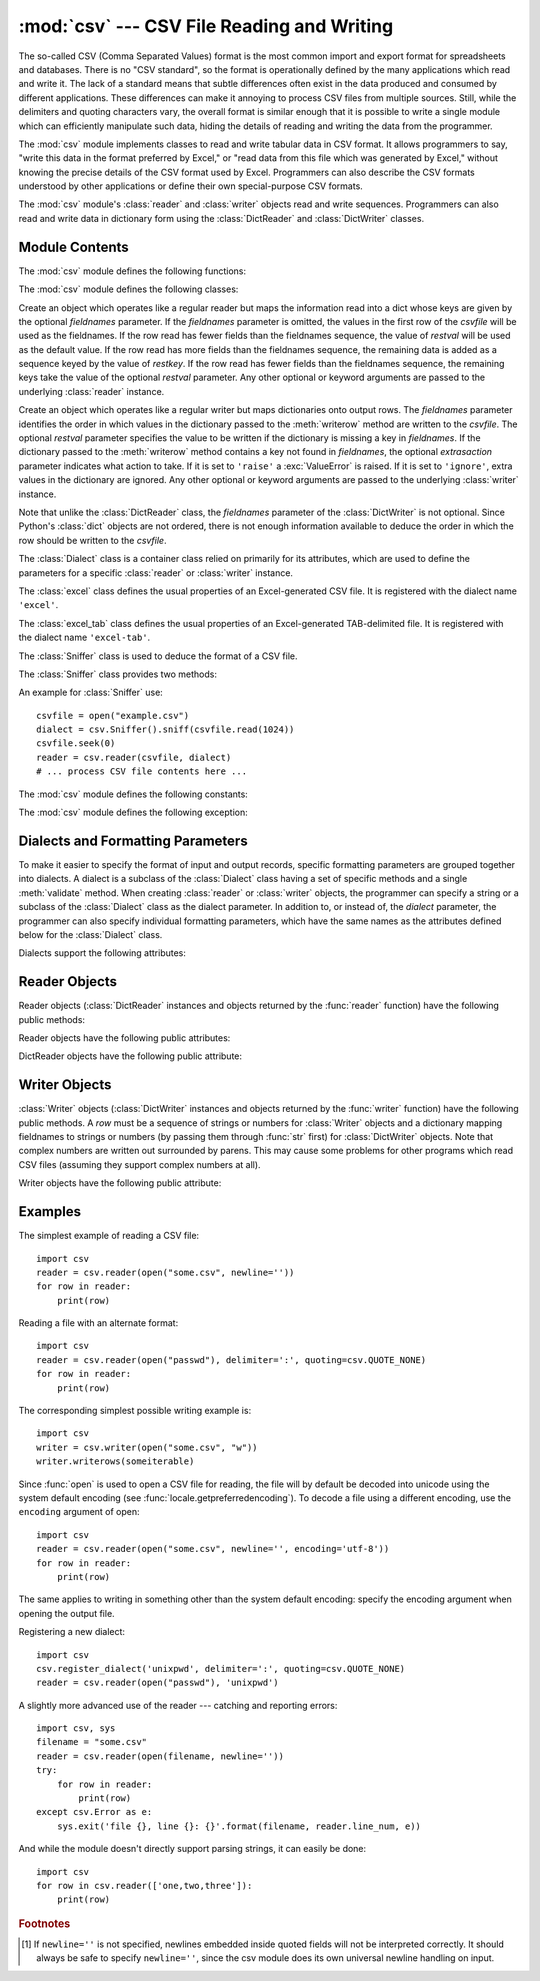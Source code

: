 :mod:`csv` --- CSV File Reading and Writing
===========================================

.. module:: csv
   :synopsis: Write and read tabular data to and from delimited files.
.. sectionauthor:: Skip Montanaro <skip@pobox.com>


.. index::
   single: csv
   pair: data; tabular

The so-called CSV (Comma Separated Values) format is the most common import and
export format for spreadsheets and databases.  There is no "CSV standard", so
the format is operationally defined by the many applications which read and
write it.  The lack of a standard means that subtle differences often exist in
the data produced and consumed by different applications.  These differences can
make it annoying to process CSV files from multiple sources.  Still, while the
delimiters and quoting characters vary, the overall format is similar enough
that it is possible to write a single module which can efficiently manipulate
such data, hiding the details of reading and writing the data from the
programmer.

The :mod:`csv` module implements classes to read and write tabular data in CSV
format.  It allows programmers to say, "write this data in the format preferred
by Excel," or "read data from this file which was generated by Excel," without
knowing the precise details of the CSV format used by Excel.  Programmers can
also describe the CSV formats understood by other applications or define their
own special-purpose CSV formats.

The :mod:`csv` module's :class:`reader` and :class:`writer` objects read and
write sequences.  Programmers can also read and write data in dictionary form
using the :class:`DictReader` and :class:`DictWriter` classes.

.. seealso::

   :pep:`305` - CSV File API
      The Python Enhancement Proposal which proposed this addition to Python.


.. _csv-contents:

Module Contents
---------------

The :mod:`csv` module defines the following functions:


.. function:: reader(csvfile, dialect='excel', **fmtparams)

   Return a reader object which will iterate over lines in the given *csvfile*.
   *csvfile* can be any object which supports the :term:`iterator` protocol and returns a
   string each time its :meth:`!next` method is called --- file objects and list
   objects are both suitable.   If *csvfile* is a file object, it should be opened
   with ``newline=''``. [#]_  An optional
   *dialect* parameter can be given which is used to define a set of parameters
   specific to a particular CSV dialect.  It may be an instance of a subclass of
   the :class:`Dialect` class or one of the strings returned by the
   :func:`list_dialects` function.  The other optional *fmtparams* keyword arguments
   can be given to override individual formatting parameters in the current
   dialect.  For full details about the dialect and formatting parameters, see
   section :ref:`csv-fmt-params`.

   Each row read from the csv file is returned as a list of strings.  No
   automatic data type conversion is performed unless the ``QUOTE_NONNUMERIC`` format
   option is specified (in which case unquoted fields are transformed into floats).

   A short usage example::

      >>> import csv
      >>> spamReader = csv.reader(open('eggs.csv', newline=''), delimiter=' ', quotechar='|')
      >>> for row in spamReader:
      ...     print(', '.join(row))
      Spam, Spam, Spam, Spam, Spam, Baked Beans
      Spam, Lovely Spam, Wonderful Spam


.. function:: writer(csvfile, dialect='excel', **fmtparams)

   Return a writer object responsible for converting the user's data into delimited
   strings on the given file-like object.  *csvfile* can be any object with a
   :func:`write` method.  An optional *dialect*
   parameter can be given which is used to define a set of parameters specific to a
   particular CSV dialect.  It may be an instance of a subclass of the
   :class:`Dialect` class or one of the strings returned by the
   :func:`list_dialects` function.  The other optional *fmtparams* keyword arguments
   can be given to override individual formatting parameters in the current
   dialect.  For full details about the dialect and formatting parameters, see
   section :ref:`csv-fmt-params`. To make it
   as easy as possible to interface with modules which implement the DB API, the
   value :const:`None` is written as the empty string.  While this isn't a
   reversible transformation, it makes it easier to dump SQL NULL data values to
   CSV files without preprocessing the data returned from a ``cursor.fetch*`` call.
   All other non-string data are stringified with :func:`str` before being written.

   A short usage example::

      >>> import csv
      >>> spamWriter = csv.writer(open('eggs.csv', 'w'), delimiter=' ',
      ...                         quotechar='|', quoting=QUOTE_MINIMAL)
      >>> spamWriter.writerow(['Spam'] * 5 + ['Baked Beans'])
      >>> spamWriter.writerow(['Spam', 'Lovely Spam', 'Wonderful Spam'])


.. function:: register_dialect(name[, dialect], **fmtparams)

   Associate *dialect* with *name*.  *name* must be a string. The
   dialect can be specified either by passing a sub-class of :class:`Dialect`, or
   by *fmtparams* keyword arguments, or both, with keyword arguments overriding
   parameters of the dialect. For full details about the dialect and formatting
   parameters, see section :ref:`csv-fmt-params`.


.. function:: unregister_dialect(name)

   Delete the dialect associated with *name* from the dialect registry.  An
   :exc:`Error` is raised if *name* is not a registered dialect name.


.. function:: get_dialect(name)

   Return the dialect associated with *name*.  An :exc:`Error` is raised if
   *name* is not a registered dialect name.  This function returns an immutable
   :class:`Dialect`.

.. function:: list_dialects()

   Return the names of all registered dialects.


.. function:: field_size_limit([new_limit])

   Returns the current maximum field size allowed by the parser. If *new_limit* is
   given, this becomes the new limit.


The :mod:`csv` module defines the following classes:

.. class:: DictReader(csvfile, fieldnames=None, restkey=None, restval=None, dialect='excel', *args, **kwds)

   Create an object which operates like a regular reader but maps the information
   read into a dict whose keys are given by the optional  *fieldnames* parameter.
   If the *fieldnames* parameter is omitted, the values in the first row of the
   *csvfile* will be used as the fieldnames. If the row read has fewer fields than
   the fieldnames sequence, the value of *restval* will be used as the default
   value.  If the row read has more fields than the fieldnames sequence, the
   remaining data is added as a sequence keyed by the value of *restkey*.  If the
   row read has fewer fields than the fieldnames sequence, the remaining keys take
   the value of the optional *restval* parameter.  Any other optional or keyword
   arguments are passed to the underlying :class:`reader` instance.


.. class:: DictWriter(csvfile, fieldnames, restval='', extrasaction='raise', dialect='excel', *args, **kwds)

   Create an object which operates like a regular writer but maps dictionaries onto
   output rows.  The *fieldnames* parameter identifies the order in which values in
   the dictionary passed to the :meth:`writerow` method are written to the
   *csvfile*.  The optional *restval* parameter specifies the value to be written
   if the dictionary is missing a key in *fieldnames*.  If the dictionary passed to
   the :meth:`writerow` method contains a key not found in *fieldnames*, the
   optional *extrasaction* parameter indicates what action to take.  If it is set
   to ``'raise'`` a :exc:`ValueError` is raised.  If it is set to ``'ignore'``,
   extra values in the dictionary are ignored.  Any other optional or keyword
   arguments are passed to the underlying :class:`writer` instance.

   Note that unlike the :class:`DictReader` class, the *fieldnames* parameter of
   the :class:`DictWriter` is not optional.  Since Python's :class:`dict` objects
   are not ordered, there is not enough information available to deduce the order
   in which the row should be written to the *csvfile*.


.. class:: Dialect

   The :class:`Dialect` class is a container class relied on primarily for its
   attributes, which are used to define the parameters for a specific
   :class:`reader` or :class:`writer` instance.


.. class:: excel()

   The :class:`excel` class defines the usual properties of an Excel-generated CSV
   file.  It is registered with the dialect name ``'excel'``.


.. class:: excel_tab()

   The :class:`excel_tab` class defines the usual properties of an Excel-generated
   TAB-delimited file.  It is registered with the dialect name ``'excel-tab'``.


.. class:: Sniffer()

   The :class:`Sniffer` class is used to deduce the format of a CSV file.

   The :class:`Sniffer` class provides two methods:

   .. method:: sniff(sample, delimiters=None)

      Analyze the given *sample* and return a :class:`Dialect` subclass
      reflecting the parameters found.  If the optional *delimiters* parameter
      is given, it is interpreted as a string containing possible valid
      delimiter characters.


   .. method:: has_header(sample)

      Analyze the sample text (presumed to be in CSV format) and return
      :const:`True` if the first row appears to be a series of column headers.

An example for :class:`Sniffer` use::

   csvfile = open("example.csv")
   dialect = csv.Sniffer().sniff(csvfile.read(1024))
   csvfile.seek(0)
   reader = csv.reader(csvfile, dialect)
   # ... process CSV file contents here ...


The :mod:`csv` module defines the following constants:

.. data:: QUOTE_ALL

   Instructs :class:`writer` objects to quote all fields.


.. data:: QUOTE_MINIMAL

   Instructs :class:`writer` objects to only quote those fields which contain
   special characters such as *delimiter*, *quotechar* or any of the characters in
   *lineterminator*.


.. data:: QUOTE_NONNUMERIC

   Instructs :class:`writer` objects to quote all non-numeric fields.

   Instructs the reader to convert all non-quoted fields to type *float*.


.. data:: QUOTE_NONE

   Instructs :class:`writer` objects to never quote fields.  When the current
   *delimiter* occurs in output data it is preceded by the current *escapechar*
   character.  If *escapechar* is not set, the writer will raise :exc:`Error` if
   any characters that require escaping are encountered.

   Instructs :class:`reader` to perform no special processing of quote characters.

The :mod:`csv` module defines the following exception:


.. exception:: Error

   Raised by any of the functions when an error is detected.

.. _csv-fmt-params:

Dialects and Formatting Parameters
----------------------------------

To make it easier to specify the format of input and output records, specific
formatting parameters are grouped together into dialects.  A dialect is a
subclass of the :class:`Dialect` class having a set of specific methods and a
single :meth:`validate` method.  When creating :class:`reader` or
:class:`writer` objects, the programmer can specify a string or a subclass of
the :class:`Dialect` class as the dialect parameter.  In addition to, or instead
of, the *dialect* parameter, the programmer can also specify individual
formatting parameters, which have the same names as the attributes defined below
for the :class:`Dialect` class.

Dialects support the following attributes:


.. attribute:: Dialect.delimiter

   A one-character string used to separate fields.  It defaults to ``','``.


.. attribute:: Dialect.doublequote

   Controls how instances of *quotechar* appearing inside a field should be
   themselves be quoted.  When :const:`True`, the character is doubled. When
   :const:`False`, the *escapechar* is used as a prefix to the *quotechar*.  It
   defaults to :const:`True`.

   On output, if *doublequote* is :const:`False` and no *escapechar* is set,
   :exc:`Error` is raised if a *quotechar* is found in a field.


.. attribute:: Dialect.escapechar

   A one-character string used by the writer to escape the *delimiter* if *quoting*
   is set to :const:`QUOTE_NONE` and the *quotechar* if *doublequote* is
   :const:`False`. On reading, the *escapechar* removes any special meaning from
   the following character. It defaults to :const:`None`, which disables escaping.


.. attribute:: Dialect.lineterminator

   The string used to terminate lines produced by the :class:`writer`. It defaults
   to ``'\r\n'``.

   .. note::

      The :class:`reader` is hard-coded to recognise either ``'\r'`` or ``'\n'`` as
      end-of-line, and ignores *lineterminator*. This behavior may change in the
      future.


.. attribute:: Dialect.quotechar

   A one-character string used to quote fields containing special characters, such
   as the *delimiter* or *quotechar*, or which contain new-line characters.  It
   defaults to ``'"'``.


.. attribute:: Dialect.quoting

   Controls when quotes should be generated by the writer and recognised by the
   reader.  It can take on any of the :const:`QUOTE_\*` constants (see section
   :ref:`csv-contents`) and defaults to :const:`QUOTE_MINIMAL`.


.. attribute:: Dialect.skipinitialspace

   When :const:`True`, whitespace immediately following the *delimiter* is ignored.
   The default is :const:`False`.


Reader Objects
--------------

Reader objects (:class:`DictReader` instances and objects returned by the
:func:`reader` function) have the following public methods:

.. method:: csvreader.__next__()

   Return the next row of the reader's iterable object as a list, parsed according
   to the current dialect.  Usually you should call this as ``next(reader)``.


Reader objects have the following public attributes:

.. attribute:: csvreader.dialect

   A read-only description of the dialect in use by the parser.


.. attribute:: csvreader.line_num

   The number of lines read from the source iterator. This is not the same as the
   number of records returned, as records can span multiple lines.


DictReader objects have the following public attribute:

.. attribute:: csvreader.fieldnames

   If not passed as a parameter when creating the object, this attribute is
   initialized upon first access or when the first record is read from the
   file.



Writer Objects
--------------

:class:`Writer` objects (:class:`DictWriter` instances and objects returned by
the :func:`writer` function) have the following public methods.  A *row* must be
a sequence of strings or numbers for :class:`Writer` objects and a dictionary
mapping fieldnames to strings or numbers (by passing them through :func:`str`
first) for :class:`DictWriter` objects.  Note that complex numbers are written
out surrounded by parens. This may cause some problems for other programs which
read CSV files (assuming they support complex numbers at all).


.. method:: csvwriter.writerow(row)

   Write the *row* parameter to the writer's file object, formatted according to
   the current dialect.


.. method:: csvwriter.writerows(rows)

   Write all the *rows* parameters (a list of *row* objects as described above) to
   the writer's file object, formatted according to the current dialect.

Writer objects have the following public attribute:


.. attribute:: csvwriter.dialect

   A read-only description of the dialect in use by the writer.


.. _csv-examples:

Examples
--------

The simplest example of reading a CSV file::

   import csv
   reader = csv.reader(open("some.csv", newline=''))
   for row in reader:
       print(row)

Reading a file with an alternate format::

   import csv
   reader = csv.reader(open("passwd"), delimiter=':', quoting=csv.QUOTE_NONE)
   for row in reader:
       print(row)

The corresponding simplest possible writing example is::

   import csv
   writer = csv.writer(open("some.csv", "w"))
   writer.writerows(someiterable)

Since :func:`open` is used to open a CSV file for reading, the file
will by default be decoded into unicode using the system default
encoding (see :func:`locale.getpreferredencoding`).  To decode a file
using a different encoding, use the ``encoding`` argument of open::

    import csv
    reader = csv.reader(open("some.csv", newline='', encoding='utf-8'))
    for row in reader:
        print(row)

The same applies to writing in something other than the system default
encoding: specify the encoding argument when opening the output file.

Registering a new dialect::

   import csv
   csv.register_dialect('unixpwd', delimiter=':', quoting=csv.QUOTE_NONE)
   reader = csv.reader(open("passwd"), 'unixpwd')

A slightly more advanced use of the reader --- catching and reporting errors::

   import csv, sys
   filename = "some.csv"
   reader = csv.reader(open(filename, newline=''))
   try:
       for row in reader:
           print(row)
   except csv.Error as e:
       sys.exit('file {}, line {}: {}'.format(filename, reader.line_num, e))

And while the module doesn't directly support parsing strings, it can easily be
done::

   import csv
   for row in csv.reader(['one,two,three']):
       print(row)


.. rubric:: Footnotes

.. [#] If ``newline=''`` is not specified, newlines embedded inside quoted fields
   will not be interpreted correctly.  It should always be safe to specify
   ``newline=''``, since the csv module does its own universal newline handling
   on input.
